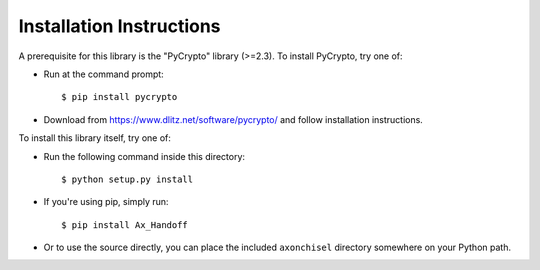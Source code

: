 ==============================================================================
Installation Instructions
==============================================================================

A prerequisite for this library is the "PyCrypto" library (>=2.3).
To install PyCrypto, try one of:

- Run at the command prompt::

    $ pip install pycrypto

- Download from https://www.dlitz.net/software/pycrypto/
  and follow installation instructions.



To install this library itself, try one of:

- Run the following command inside this directory::

    $ python setup.py install

- If you're using pip, simply run::

    $ pip install Ax_Handoff

- Or to use the source directly, you can place the included
  ``axonchisel`` directory somewhere on your Python path.
